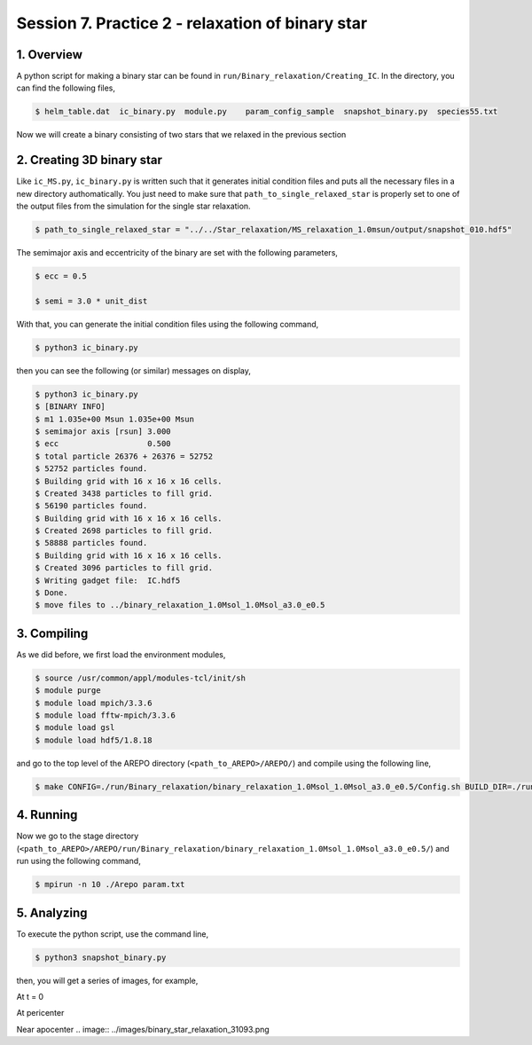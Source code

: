 .. _Session7:

************************************************************************************
Session 7. Practice 2 - relaxation of binary star
************************************************************************************

1. Overview
==================================
A python script for making a binary star can be found in ``run/Binary_relaxation/Creating_IC``. In the directory, you can find the following files,

.. code-block:: console

   $ helm_table.dat  ic_binary.py  module.py    param_config_sample  snapshot_binary.py  species55.txt
   
Now we will create a binary consisting of two stars that we relaxed in the previous section

2. Creating 3D binary star
==================================

Like ``ic_MS.py``, ``ic_binary.py`` is written such that it generates initial condition files and puts all the necessary files in a new directory authomatically. You just need to make sure that ``path_to_single_relaxed_star`` is properly set to one of the output files from the simulation for the single star relaxation.

.. code-block:: console

   $ path_to_single_relaxed_star = "../../Star_relaxation/MS_relaxation_1.0msun/output/snapshot_010.hdf5"

The semimajor axis and eccentricity of the binary are set with the following parameters,

.. code-block:: console

   $ ecc = 0.5

   $ semi = 3.0 * unit_dist

With that, you can generate the initial condition files using the following command,
 
.. code-block:: console

   $ python3 ic_binary.py
   
then you can see the following (or similar) messages on display,

.. code-block:: console

   $ python3 ic_binary.py
   $ [BINARY INFO]
   $ m1 1.035e+00 Msun 1.035e+00 Msun
   $ semimajor axis [rsun] 3.000
   $ ecc                   0.500
   $ total particle 26376 + 26376 = 52752
   $ 52752 particles found.
   $ Building grid with 16 x 16 x 16 cells.
   $ Created 3438 particles to fill grid.
   $ 56190 particles found.
   $ Building grid with 16 x 16 x 16 cells.
   $ Created 2698 particles to fill grid.
   $ 58888 particles found.
   $ Building grid with 16 x 16 x 16 cells.
   $ Created 3096 particles to fill grid.
   $ Writing gadget file:  IC.hdf5
   $ Done.
   $ move files to ../binary_relaxation_1.0Msol_1.0Msol_a3.0_e0.5


3. Compiling
==================================

As we did before, we first load the environment modules,

.. code-block:: console

   $ source /usr/common/appl/modules-tcl/init/sh
   $ module purge
   $ module load mpich/3.3.6
   $ module load fftw-mpich/3.3.6
   $ module load gsl
   $ module load hdf5/1.8.18

and go to the top level of the AREPO directory (``<path_to_AREPO>/AREPO/``) and compile using the following line,

.. code-block:: console

   $ make CONFIG=./run/Binary_relaxation/binary_relaxation_1.0Msol_1.0Msol_a3.0_e0.5/Config.sh BUILD_DIR=./run/Binary_relaxation/binary_relaxation_1.0Msol_1.0Msol_a3.0_e0.5/build EXEC=./run/Binary_relaxation/binary_relaxation_1.0Msol_1.0Msol_a3.0_e0.5/Arepo

4. Running
==================================

Now we go to the stage directory (``<path_to_AREPO>/AREPO/run/Binary_relaxation/binary_relaxation_1.0Msol_1.0Msol_a3.0_e0.5/``) and run using the following command,

.. code-block:: console

   $ mpirun -n 10 ./Arepo param.txt


5. Analyzing
==================================

To execute the python script, use the command line,

.. code-block:: console

   $ python3 snapshot_binary.py

then, you will get a series of images, for example,

At t = 0

.. image:: ../images/binary_star_relaxation_0.0.png

At pericenter

.. image:: ../images/binary_star_relaxation_18437.png

Near apocenter
.. image:: ../images/binary_star_relaxation_31093.png


